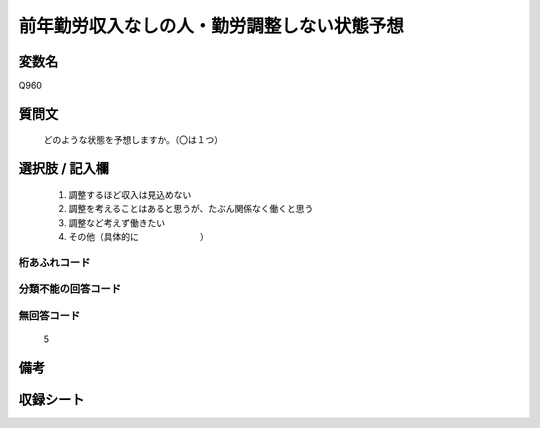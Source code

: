 .. title:: Q960
.. rst-cllass:: item
====================================================================================================
前年勤労収入なしの人・勤労調整しない状態予想
====================================================================================================

.. rst-class:: varname
変数名
==================

Q960

.. rst-class:: question
質問文
==================


   どのような状態を予想しますか。（〇は１つ）



.. rst-class:: answer
選択肢 / 記入欄
======================

  
     1. 調整するほど収入は見込めない
  
     2. 調整を考えることはあると思うが、たぶん関係なく働くと思う
  
     3. 調整など考えず働きたい
  
     4. その他（具体的に　　　　　　　）
  



.. rst-class:: overflow
桁あふれコード
-------------------------------
  


.. rst-class:: not_available
分類不能の回答コード
-------------------------------------
  


.. rst-class:: not_available
無回答コード
-------------------------------------
  5


.. rst-class:: bikou
備考
==================



.. rst-class:: include_sheet
収録シート
=======================================
.. hlist::
   :columns: 3
   
   
   * p4_4
   
   


.. index:: Q960